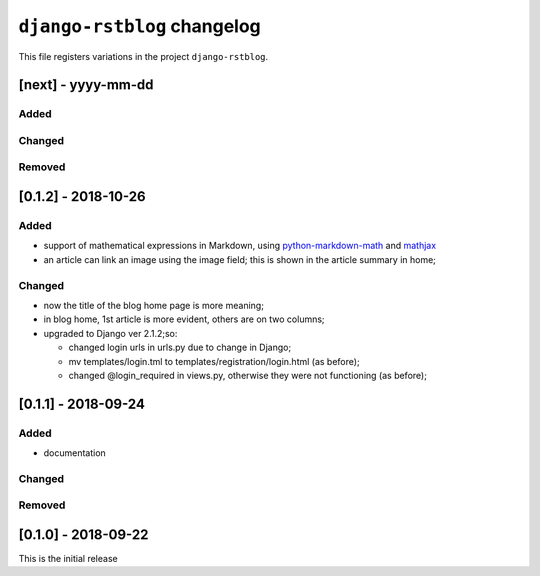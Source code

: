 
############################
``django-rstblog`` changelog
############################

This file registers variations in the project ``django-rstblog``.

[next] - yyyy-mm-dd
======================

Added
--------------------

Changed
--------------------

Removed
--------------------


[0.1.2] - 2018-10-26
======================

Added
--------------------

* support of mathematical expressions in Markdown, using `python-markdown-math <https://pypi.python.org/pypi/python-markdown-math>`_
  and `mathjax <https://www.mathjax.org/>`_
* an article can link an image using the image field; this is shown in the article summary in home;

Changed
--------------------

* now the title of the blog home page is more meaning;
* in blog home, 1st article is more evident, others are on two columns;
* upgraded to Django ver 2.1.2;so:
  
  * changed login urls in urls.py due to change in Django;
  * mv templates/login.tml to templates/registration/login.html (as before);
  * changed @login_required in views.py, otherwise they were not functioning (as before);
  
[0.1.1] - 2018-09-24
======================

Added
--------------------

* documentation

Changed
--------------------

Removed
--------------------


[0.1.0] - 2018-09-22
======================

This is the initial release